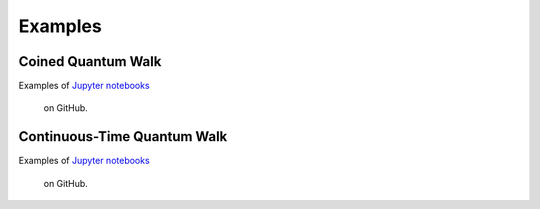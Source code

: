 .. _docs_examples:

========
Examples
========

Coined Quantum Walk
===================

Examples of `Jupyter notebooks
<https://github.com/hiperwalk/hiperwalk/tree/master/examples/coined>`_
 on GitHub.

Continuous-Time Quantum Walk
============================

Examples of `Jupyter notebooks
<https://github.com/hiperwalk/hiperwalk/tree/master/examples/continuous_time>`_
 on GitHub.



